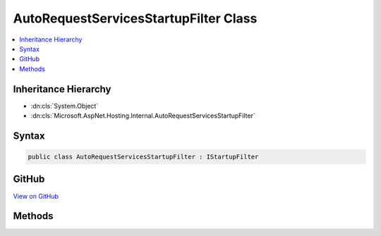 

AutoRequestServicesStartupFilter Class
======================================



.. contents:: 
   :local:







Inheritance Hierarchy
---------------------


* :dn:cls:`System.Object`
* :dn:cls:`Microsoft.AspNet.Hosting.Internal.AutoRequestServicesStartupFilter`








Syntax
------

.. code-block:: csharp

   public class AutoRequestServicesStartupFilter : IStartupFilter





GitHub
------

`View on GitHub <https://github.com/aspnet/apidocs/blob/master/aspnet/hosting/src/Microsoft.AspNet.Hosting/Internal/AutoRequestServicesStartupFilter.cs>`_





.. dn:class:: Microsoft.AspNet.Hosting.Internal.AutoRequestServicesStartupFilter

Methods
-------

.. dn:class:: Microsoft.AspNet.Hosting.Internal.AutoRequestServicesStartupFilter
    :noindex:
    :hidden:

    
    .. dn:method:: Microsoft.AspNet.Hosting.Internal.AutoRequestServicesStartupFilter.Configure(System.Action<Microsoft.AspNet.Builder.IApplicationBuilder>)
    
        
        
        
        :type next: System.Action{Microsoft.AspNet.Builder.IApplicationBuilder}
        :rtype: System.Action{Microsoft.AspNet.Builder.IApplicationBuilder}
    
        
        .. code-block:: csharp
    
           public Action<IApplicationBuilder> Configure(Action<IApplicationBuilder> next)
    

